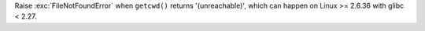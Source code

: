 Raise :exc:`FileNotFoundError` when ``getcwd()`` returns '(unreachable)',
which can happen on Linux >= 2.6.36 with glibc < 2.27.
